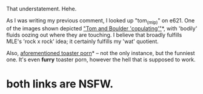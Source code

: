 :PROPERTIES:
:Author: tilkau
:Score: 1
:DateUnix: 1407980740.0
:DateShort: 2014-Aug-14
:END:

That understatement. Hehe.

As I was writing my previous comment, I looked up "tom_(mlp)" on e621. One of the images shown depicted [[https://e621.net/post/show/457774]["Tom and Boulder 'copulating'"]]*, with 'bodily' fluids oozing out where they are touching. I believe that broadly fulfills MLE's 'rock x rock' idea; it certainly fulfills my 'wat' quotient.

Also, [[https://e621.net/post/show/290275][aforementioned toaster porn]]* -- not the only instance, but the funniest one. It's even *furry* toaster porn, however the hell that is supposed to work.

* both links are NSFW.